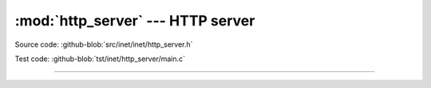 :mod:`http_server` --- HTTP server
==================================

.. module:: http_server
   :synopsis: HTTP server.

Source code: :github-blob:`src/inet/inet/http_server.h`

Test code: :github-blob:`tst/inet/http_server/main.c`

----------------------------------------------

.. doxygenfile:: inet/http_server.h
   :project: simba
